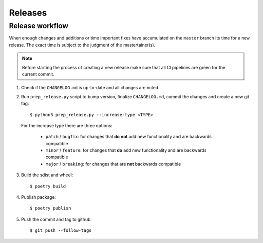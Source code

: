 .. highlight:: console

Releases
========

Release workflow
----------------

When enough changes and additions or time important fixes have accumulated on the
``master`` branch its time for a new release. The exact time is subject to the
judgment of the mastertainer(s).


.. note::

  Before starting the process of creating a new release make sure that all CI pipelines
  are green for the current commit.

1. Check if the ``CHANGELOG.md`` is up-to-date and all changes are noted.

2. Run ``prep_release.py`` script to bump version, finalize ``CHANGELOG.md``,
   commit the changes and create a new git tag::

    $ python3 prep_release.py --increase-type <TYPE>

  For the increase type there are three options:

     - ``patch`` / ``bugfix``:
       for changes that **do not** add new functionality and are backwards compatible
     - ``minor`` / ``feature``:
       for changes that **do** add new functionality and are backwards compatible
     - ``major`` / ``breaking``:
       for changes that are **not** backwards compatible

3. Build the sdist and wheel::

    $ poetry build

4. Publish package::

   $ poetry publish

5. Push the commit and tag to github::

    $ git push --follow-tags

.. highlight:: default
